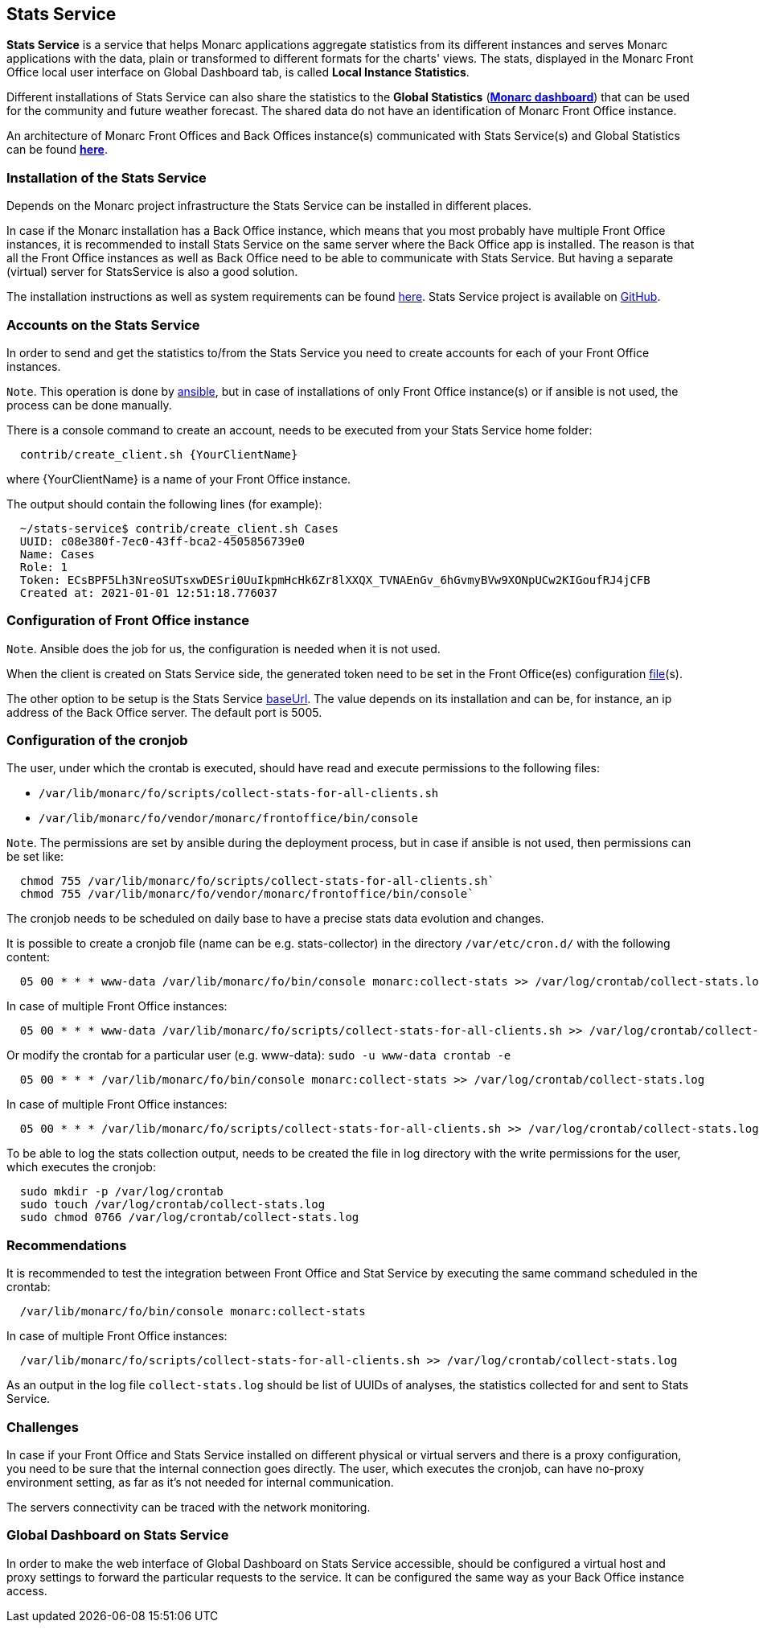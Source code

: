 == Stats Service

*Stats Service* is a service that helps Monarc applications aggregate statistics from its different instances
and serves Monarc applications with the data, plain or transformed to different formats for the charts' views.
The stats, displayed in the Monarc Front Office local user interface on Global Dashboard tab, is called *Local Instance Statistics*.

Different installations of Stats Service can also share the statistics to the *Global Statistics* (link:https://dashboard.monarc.lu[*Monarc dashboard*])
that can be used for the community and future weather forecast.
The shared data do not have an identification of Monarc Front Office instance.

An architecture of Monarc Front Offices and Back Offices instance(s) communicated with Stats Service(s) and Global Statistics can be found link:https://www.monarc.lu/documentation/stats-service/architecture.html[*here*].


=== Installation of the Stats Service

Depends on the Monarc project infrastructure the Stats Service can be installed in different places.

In case if the Monarc installation has a Back Office instance, which means that you most probably have multiple Front Office instances,
it is recommended to install Stats Service on the same server where the Back Office app is installed.
The reason is that all the Front Office instances as well as Back Office need to be able to communicate with Stats Service.
But having a separate (virtual) server for StatsService is also a good solution.

The installation instructions as well as system requirements can be found link:https://www.monarc.lu/documentation/stats-service/installation.html[here].
Stats Service project is available on link:https://github.com/monarc-project/stats-service[GitHub].


=== Accounts on the Stats Service

In order to send and get the statistics to/from the Stats Service you need to create accounts for each of your Front Office instances.

`Note`. This operation is done by link:https://github.com/monarc-project/ansible-ubuntu/blob/master/playbook/monarcbo/tasks/main.yaml#L199[ansible],
but in case of installations of only Front Office instance(s) or if ansible is not used, the process can be done manually.

There is a console command to create an account, needs to be executed from your Stats Service home folder:

[source,bash]
----
  contrib/create_client.sh {YourClientName}
----

where {YourClientName} is a name of your Front Office instance.

The output should contain the following lines (for example):
[source,text]
----
  ~/stats-service$ contrib/create_client.sh Cases
  UUID: c08e380f-7ec0-43ff-bca2-4505856739e0
  Name: Cases
  Role: 1
  Token: ECsBPF5Lh3NreoSUTsxwDESri0UuIkpmHcHk6Zr8lXXQX_TVNAEnGv_6hGvmyBVw9XONpUCw2KIGoufRJ4jCFB
  Created at: 2021-01-01 12:51:18.776037
----

=== Configuration of Front Office instance

`Note`. Ansible does the job for us, the configuration is needed when it is not used.

When the client is created on Stats Service side, the generated token need to be set in the Front Office(es) configuration
link:https://github.com/monarc-project/MonarcAppFO/blob/master/config/autoload/local.php.dist#L81[file](s).

The other option to be setup is the Stats Service link:https://github.com/monarc-project/MonarcAppFO/blob/master/config/autoload/local.php.dist#L80[baseUrl].
The value depends on its installation and can be, for instance, an ip address of the Back Office server. The default port is 5005.


=== Configuration of the cronjob

The user, under which the crontab is executed, should have read and execute permissions to the following files:

* `/var/lib/monarc/fo/scripts/collect-stats-for-all-clients.sh`
* `/var/lib/monarc/fo/vendor/monarc/frontoffice/bin/console`

`Note`. The permissions are set by ansible during the deployment process, but in case if ansible is not used, then permissions can be set like:

[source,bash]
----
  chmod 755 /var/lib/monarc/fo/scripts/collect-stats-for-all-clients.sh`
  chmod 755 /var/lib/monarc/fo/vendor/monarc/frontoffice/bin/console`
----

The cronjob needs to be scheduled on daily base to have a precise stats data evolution and changes.

It is possible to create a cronjob file (name can be e.g. stats-collector) in the directory `/var/etc/cron.d/` with the following content:

[source,bash]
----
  05 00 * * * www-data /var/lib/monarc/fo/bin/console monarc:collect-stats >> /var/log/crontab/collect-stats.log
----

In case of multiple Front Office instances:

[source,bash]
----
  05 00 * * * www-data /var/lib/monarc/fo/scripts/collect-stats-for-all-clients.sh >> /var/log/crontab/collect-stats.log
----

Or modify the crontab for a particular user (e.g. www-data): `sudo -u www-data crontab -e`
[source,bash]

----
  05 00 * * * /var/lib/monarc/fo/bin/console monarc:collect-stats >> /var/log/crontab/collect-stats.log
----

In case of multiple Front Office instances:

[source,bash]
----
  05 00 * * * /var/lib/monarc/fo/scripts/collect-stats-for-all-clients.sh >> /var/log/crontab/collect-stats.log
----

To be able to log the stats collection output, needs to be created the file in log directory with the write permissions for the user,
which executes the cronjob:

[source,bash]
----
  sudo mkdir -p /var/log/crontab
  sudo touch /var/log/crontab/collect-stats.log
  sudo chmod 0766 /var/log/crontab/collect-stats.log
----


=== Recommendations

It is recommended to test the integration between Front Office and Stat Service by executing the same command scheduled in the crontab:

[source,bash]
----
  /var/lib/monarc/fo/bin/console monarc:collect-stats
----

In case of multiple Front Office instances:

[source,bash]
----
  /var/lib/monarc/fo/scripts/collect-stats-for-all-clients.sh >> /var/log/crontab/collect-stats.log
----

As an output in the log file `collect-stats.log` should be list of UUIDs of analyses, the statistics collected for and sent to Stats Service.

=== Challenges

In case if your Front Office and Stats Service installed on different physical or virtual servers and there is a proxy configuration,
you need to be sure that the internal connection goes directly.
The user, which executes the cronjob, can have no-proxy environment setting, as far as it's not needed for internal communication.

The servers connectivity can be traced with the network monitoring.


=== Global Dashboard on Stats Service

In order to make the web interface of Global Dashboard on Stats Service accessible, should be configured a virtual host and proxy settings to forward the particular requests to the service.
It can be configured the same way as your Back Office instance access.
